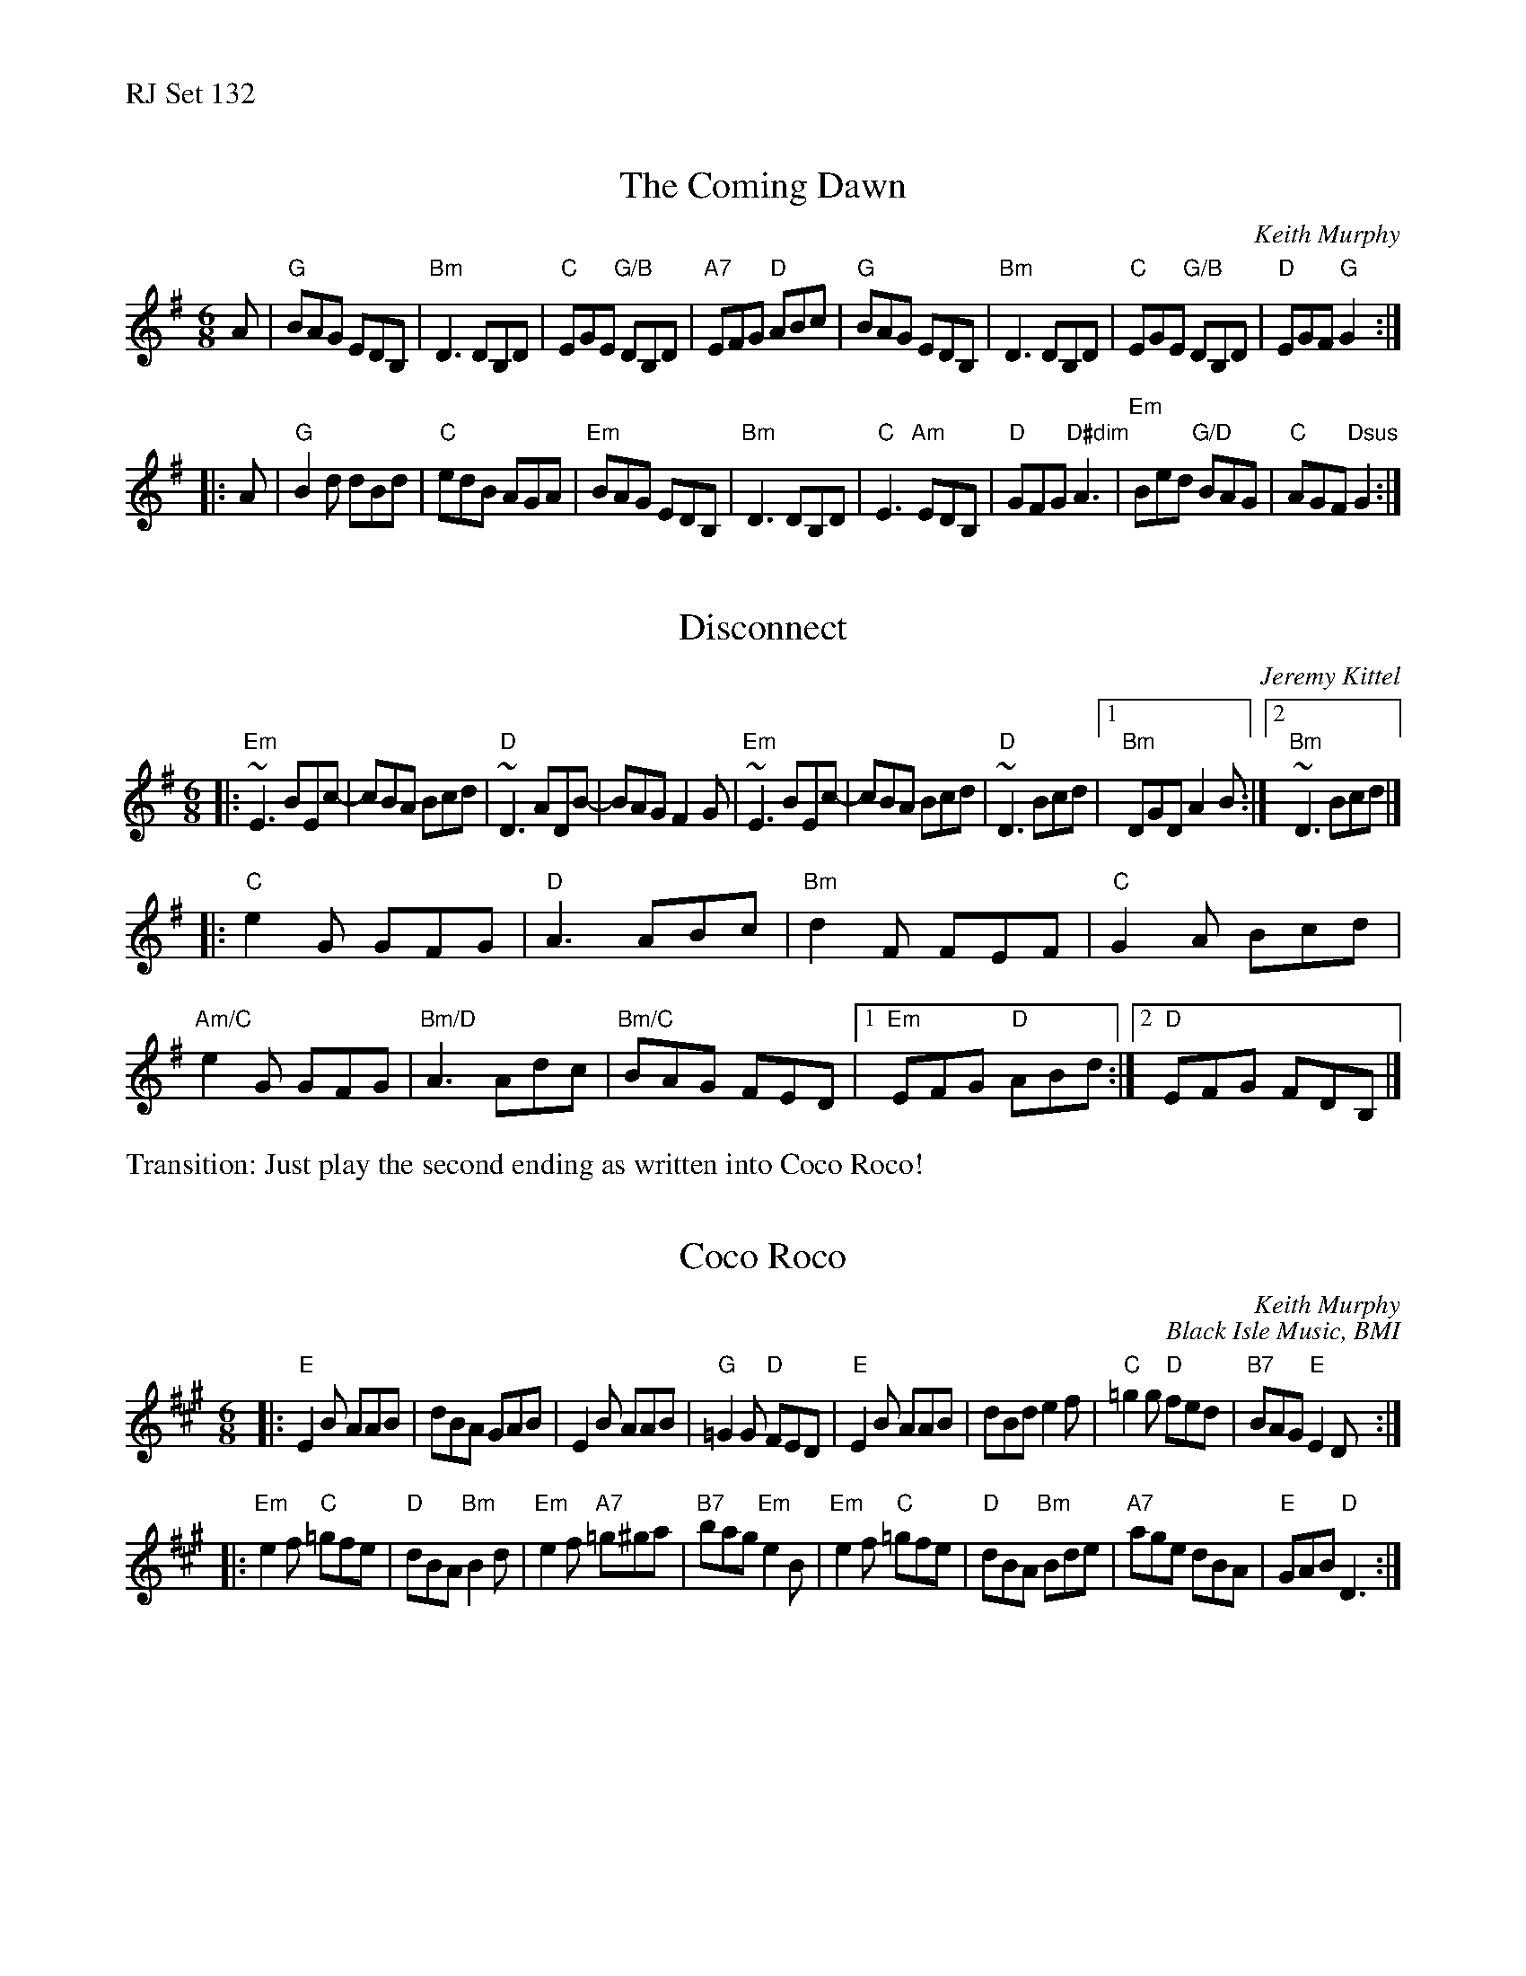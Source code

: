 %%text RJ Set 132


X: 1
T: The Coming Dawn
C: Keith Murphy
R: jig
Z: 2012 John Chambers <jc:trillian.mit.edu>
S: handout at Roaring Jelly practice
B: Keith Murphy "Black Isle Music I" p.11 2001
M: 6/8
L: 1/8
K: G
A |\
"G"BAG EDB, | "Bm"D3 DB,D | "C"EGE "G/B"DB,D | "A7"EFG "D"ABc |\
"G"BAG EDB, | "Bm"D3 DB,D | "C"EGE "G/B"DB,D | "D"EGF "G"G2 :|
|: A |\
"G"B2d dBd | "C"edB AGA | "Em"BAG EDB, | "Bm"D3 DB,D |\
"C"E3 "Am"EDB, | "D"GFG "D#dim"A3 | "Em"Bed "G/D"BAG | "C"AGF "Dsus"G2 :|


X: 2
T: Disconnect
C: Jeremy Kittel
R: jig
M: 6/8
L: 1/8
K: Em
|:"Em"~E3 BEc- | cBA Bcd | "D"~D3 ADB- | BAG F2G |\
 "Em"~E3 BEc- | cBA Bcd |"D"~D3 Bcd |1 "Bm"DGD A2 B :|2 "Bm"~D3 Bcd|]
|: "C"e2G GFG | "D"A3 ABc | "Bm"d2F FEF |"C"G2A Bcd |\
 "Am/C"e2G GFG | "Bm/D"A3 Adc | "Bm/C"BAG FED |1 "Em"EFG "D"ABd :|2 "D"EFG FDB, |]
%%text Transition: Just play the second ending as written into Coco Roco!


X: 3
T: Coco Roco
C: Keith Murphy
C: Black Isle Music, BMI
K: Emix
M: 6/8
|:\
"E"E2B AAB | dBA GAB | E2 B AAB | "G"=G2G "D"FED |\
"E"E2B AAB | dBde2f | "C"=g2 g "D"fed | "B7"BAG "E"E2D :|
|:\
"Em"e2f "C"=gfe | "D"dBA "Bm"B2d | "Em"e2f "A7" =g^ga | "B7"bag "Em"e2B |\
"Em"e2f "C"=gfe | "D"dBA "Bm"Bde | "A7"age dBA | "E"GAB "D"D3 :|

